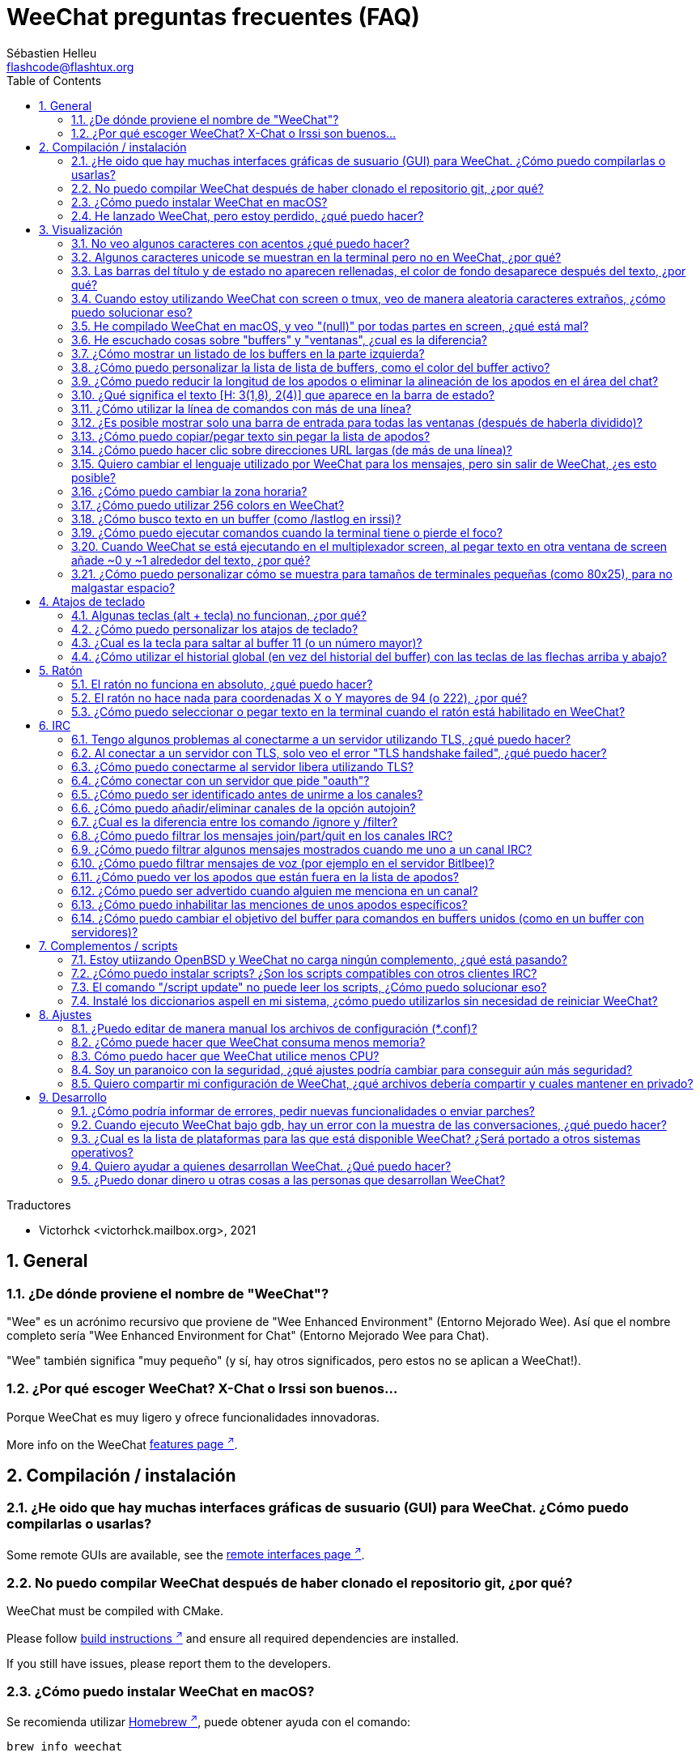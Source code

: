 = WeeChat preguntas frecuentes (FAQ)
:author: Sébastien Helleu
:email: flashcode@flashtux.org
:lang: es
:toc: left
:toclevels: 2
:sectnums:
:sectnumlevels: 2
:docinfo1:

Traductores

* Victorhck <victorhck.mailbox.org>, 2021


toc::[]


[[general]]
== General

[[weechat_name]]
=== ¿De dónde proviene el nombre de "WeeChat"?

"Wee" es un acrónimo recursivo que proviene de "Wee Enhanced Environment" (Entorno Mejorado Wee).
Así que el nombre completo sería "Wee Enhanced Environment for Chat" (Entorno Mejorado Wee para Chat).

"Wee" también significa "muy pequeño" (y sí, hay otros significados, pero estos
no se aplican a WeeChat!).

[[why_choose_weechat]]
=== ¿Por qué escoger WeeChat? X-Chat o Irssi son buenos...

Porque WeeChat es muy ligero y ofrece funcionalidades innovadoras.

// TRANSLATION MISSING
More info on the WeeChat
https://weechat.org/about/features/[features page ^↗^,window=_blank].

[[compilation_install]]
== Compilación / instalación

[[gui]]
=== ¿He oido que hay muchas interfaces gráficas de susuario (GUI) para WeeChat. ¿Cómo puedo compilarlas o usarlas?

// TRANSLATION MISSING
Some remote GUIs are available, see the
https://weechat.org/about/interfaces/[remote interfaces page ^↗^,window=_blank].

[[compile_git]]
=== No puedo compilar WeeChat después de haber clonado el repositorio git, ¿por qué?

// TRANSLATION MISSING
WeeChat must be compiled with CMake.

// TRANSLATION MISSING
Please follow link:weechat_user.en.html#source_package[build instructions ^↗^,window=_blank]
and ensure all required dependencies are installed.

// TRANSLATION MISSING
If you still have issues, please report them to the developers.

[[compile_macos]]
=== ¿Cómo puedo instalar WeeChat en macOS?

Se recomienda utilizar https://brew.sh/[Homebrew ^↗^,window=_blank],
puede obtener ayuda con el comando:

----
brew info weechat
----

Puede instalar WeeChat con este comando:

----
brew install weechat
----

[[lost]]
=== He lanzado WeeChat, pero estoy perdido, ¿qué puedo hacer?

Para consultar la ayuda, escriba `/help`. Para buscar ayuda con un comando, escriba `/help comando`.
link:weechat_user.en.html#key_bindings[Las teclas ^↗^,window=_blank] y
link:weechat_user.en.html#commands_and_options[comandos ^↗^,window=_blank] aparecen listados
en la documentación.

Se recomienda a las personas recién llegadas leer la
link:weechat_quickstart.es.html[guía rápida ^↗^,window=_blank].

[[display]]
== Visualización

[[charset]]
=== No veo algunos caracteres con acentos ¿qué puedo hacer?

Es un problema común con una variedad de causas, por favor lea detenidamente y compruebe
*TODAS* las soluciones que se muestran a continuación:

* Compruebe que weechat está enlazado a libncursesw (atención: es necesario en la mayoría
  de distribuciones, pero no en todas): `ldd /ruta/a/weechat`.
* Compruebe que el complemento "charset" está cargado mediante el comando `/plugin` (si no lo está,
  entonces probablemente necesite el paquete "weechat-plugins").
* Compruebe la salida del comando `/charset` (en el buffer principal). Debería ver
  _ISO-XXXXXX_ o _UTF-8_ para los caracteres de la terminal. Si ve _ANSI_X3.4-1968_ u
  otros valores, su idioma probablemente sea erróneo. +
  Para solucionarlo, compruebe que tiene los idiomas instalados mediante `locale -a` y establezca
  un valor apropiado en $LANG, por ejemplo: `+export LANG=es_ES.UTF-8+`.
* Estableza un valor global, por ejemplo:
  `/set charset.default.decode "ISO-8859-15"`.
* Si está utilizando UTF-8:
** Compruebe que su terminal está preparado para UTF-8 (la terminal recomendada para UTF-8 es
   rxvt-unicode).
** Si está utilizando el multiplexador screen, compruebe que lo está ejecuando con el modo UTF-8
   ("`defutf8 on`" en ~/.screenrc o `screen -U` al ejecutar screen).
* Compruebe si la opción
  link:weechat_user.en.html#option_weechat.look.eat_newline_glitch[_weechat.look.eat_newline_glitch_ ^↗^,window=_blank]
  está en off (esta opción puede causar errores a la hora de mostrar el texto).

[NOTE]
Se recomienda utilizar UTF-8 para WeeChat. Si está utilizando ISO u otras opciones,
por favor, compruebe que *todos* sus ajustes (terminal, screen, ..) también están en ISO
y *no* en UTF-8.

[[unicode_chars]]
=== Algunos caracteres unicode se muestran en la terminal pero no en WeeChat, ¿por qué?

Esto puede estar causado por un error en libc en la función _wcwidth_, que debería estar solucionado
en glibc 2.22 (quizás todavía no está disponible en su distribución).

Hay una solución temporal que es utilizar una función de _wcwidth_ sin ese error:
https://blog.nytsoi.net/2015/05/04/emoji-support-for-weechat[https://blog.nytsoi.net/2015/05/04/emoji-support-for-weechat ^↗^,window=_blank].

// TRANSLATION MISSING
See this https://github.com/weechat/weechat/issues/79[bug report ^↗^,window=_blank]
for more information.

[[bars_background]]
=== Las barras del título y de estado no aparecen rellenadas, el color de fondo desaparece después del texto, ¿por qué?

Esto puede estar causado por un valor erróneo en la variable TERM en su shell (eche un vistazo a
la salida del comando `echo $TERM` en su terminal).

Dependiendo de donde ejecute WeeChat, debería tener:

* Si WeeChat se ejecuta de manera local o en una máquina remota sin el multiplexador de terminal screen ni tmux, esto
  depende de la terminal utilizada: _xterm_, _xterm-256color_, _rxvt-unicode_,
  _rxvt-256color_, etc.
* Si WeeChat se ejecuta en el multiplexador de terminal screen, debería tener _screen_ o _screen-256color_.
* Si WeeChat se ejecuta en el multiplexador de la terminal tmux, debería tener _tmux_, _tmux-256color_,
  _screen_ o _screen-256color_.

Si es necesario, modifique su variable TERM: `export TERM="xxx"`.

[[screen_weird_chars]]
=== Cuando estoy utilizando WeeChat con screen o tmux, veo de manera aleatoria caracteres extraños, ¿cómo puedo solucionar eso?

Esto puede ser causado por un valor erróneo de la variable TERM en su shell (eche un vistazo
a la salida del comando `echo $TERM` en su terminal, *fuera de una sesión de screen o tmux*). +
Por ejemplo, _xterm-color_ puede mostrar caracteres extraños, puede utilizar _xterm_
que es mejor (como muchos otros valores). +
Si es necesario, cambie el valor se su variable TERM mediante: `export TERM="xxx"`.

Si está utilizando gnome-terminal, compruebe que la opción
"Ambiguous-width characters" en el menú Preferencias/Perfil/Compatibilidad
está establecida a `narrow` o `estrecho`.

[[macos_display_broken]]
=== He compilado WeeChat en macOS, y veo "(null)" por todas partes en screen, ¿qué está mal?

Si ha compilado ncursesw usted mismo, trate de utilizar el ncurses estándar (el que viene
con el sistema).

Es más, en macOS, se recomienda instalar WeeChat mediante el gesto de paquetes
Homebrew.

[[buffer_vs_window]]
=== He escuchado cosas sobre "buffers" y "ventanas", ¿cual es la diferencia?

Un _buffer_ está compuesto por un número, un nombre, y unas líneas mostradas (y algunos otros
datos).

Una _ventana_ es un área de la pantalla en la que se muestra un _buffer_. Es posible dividir
su pantalla en muchas ventanas.

Cada ventana muestra un buffer, o un grupo de buffers unidos.
Un buffer puede ser ocultado (no mostrado en una ventana) o mostrado por una o más
ventanas.

[[buffers_list]]
=== ¿Cómo mostrar un listado de los buffers en la parte izquierda?

El complemento link:weechat_user.en.html#buflist[buflist ^↗^,window=_blank]
está cargado y habilitado de manera predeterminada.

Para limitar el tamaño de la barra:

----
/set weechat.bar.buflist.size_max 15
----

Para mover la barra a la parte inferior:

----
/set weechat.bar.buflist.position bottom
----

Para desplazar la barra (hacer _scroll_): si el ratón está habilitado (key: kbd:[Alt+m]), puede hacerlo
con la rueda del ratón.

Las teclas predeterminadas para _hacer scroll_ en la barra son kbd:[F1] (o kbd:[Ctrl+F1]), kbd:[F2]
(o kbd:[Ctrl+F2]), kbd:[Alt+F1] y kbd:[Alt+F2].

[[customize_buflist]]
=== ¿Cómo puedo personalizar la lista de lista de buffers, como el color del buffer activo?

Puede navegar por las opciones del listado de buffers con el comando:

----
/fset buflist
----

El fondo del buffer activo es azul de manera predeterminada, puede cambiarlo
así, por ejemplo a rojo `red`:

----
/set buflist.format.buffer_current "${color:,red}${format_buffer}"
----

[NOTE]
Hay una coma antes del nombre color "red" porque es utilizado como fondo,
no el color del texto. +
También se puede utilizar cualquier color numérico en vez del nombre `red`,
como `237` para gris oscuro.

El complemento del listado de buffers _buflist_ ofrece múltiples opciones que puede configurar, por favor lea
la ayuda de cada opción.

// TRANSLATION MISSING
There's also a https://github.com/weechat/weechat/wiki/buflist[wiki page ^↗^,window=_blank]
with examples of advanced buflist configuration.

[[customize_prefix]]
=== ¿Cómo puedo reducir la longitud de los apodos o eliminar la alineación de los apodos en el área del chat?

Para reducir la longitud máxima de los apodos en el área del chat:

----
/set weechat.look.prefix_align_max 15
----

Para eliminar la alineación de los apodos:

----
/set weechat.look.prefix_align none
----

[[status_hotlist]]
=== ¿Qué significa el texto [H: 3(1,8), 2(4)] que aparece en la barra de estado?

Esto es lo que se llama "hotlist", una lista de _buffers_ con el número de mensajes
sin leer, por orden: resaltados, mensajes privados, mensajes, otros mensajes
(como mensajes de unión o abandono de la sala). +
El número de "mensajes sin leer" es el número de mensajes mostrados/recibidos
desde que iniciaste el buffer.

En este ejemplo `[H: 3(1,8), 2(4)]`, son:

* En el buffer #3 hay 1 mensaje resaltado y 8 mensajes sin leer.
* En el buffer #2 hay 4 mensajes sin leer.

El color del buffer/contador depende del tipo de mensaje, los colores predeterminados
son:

* resaltado: `lightmagenta` / `magenta`
* mensaje privado: `lightgreen` / `green`
* mensaje: `yellow` / `brown`
* otros mensajes: `default` / `default` (color del texto de la terminal)

Estos colores pueden ser cambiados con las opciones __weechat.color.status_data_*__
(buffers) y __weechat.color.status_count_*__ (contadores). +
Otras opciones de la lista rápida o _hotlist_ pueden ser cambiadas con las opciones __weechat.look.hotlist_*__.

Vea la link:weechat_user.en.html#screen_layout[Guía de usuario / diseño de la pantalla ^↗^,window=_blank] para
más información sobre este tema.

[[input_bar_size]]
=== ¿Cómo utilizar la línea de comandos con más de una línea?

La opción _size_ en la barra de entrada puede ser ajustada a un valor mayor que 1 (para un tamaño
fijo, el tamaño predeterminado es 1) o 0 para un tamaño dinámico, y después la opción _size_max_ establecerá
el tamaño máximo (0 = sin límite).

Ejemplo con tamaño dinámico:

----
/set weechat.bar.input.size 0
----

Máximo tamano de 2:

----
/set weechat.bar.input.size_max 2
----

[[one_input_root_bar]]
=== ¿Es posible mostrar solo una barra de entrada para todas las ventanas (después de haberla dividido)?

Sí, deberá crear una barra con el tipo "root" (con un elemento conocido en
qué ventana está), después eliminar la barra de entrada.

Por ejemplo:

----
/bar add rootinput root bottom 1 0 [buffer_name]+[input_prompt]+(away),[input_search],[input_paste],input_text
/bar del input
----

Si alguna vez no le safisface esto, simplemente elimine la nueva barra, WeeChat automáticamente
creará la barra predeterminada "input" si el elemento "input_text" no está utilizado
en ninguna barra:

----
/bar del rootinput
----

[[terminal_copy_paste]]
=== ¿Cómo puedo copiar/pegar texto sin pegar la lista de apodos?

// TRANSLATION MISSING
You can use the bare display (default key: kbd:[Alt+l] (`L`)), which shows
just the contents of the currently selected window, without any formatting.

Puede utilizar una terminal con selección rectangualr (como rxvt-unicode,
konsole, gnome-terminal, etc.). La tecla normalmente es kbd:[Ctrl] + kbd:[Alt] + la selección
con el ratón.

Otra solución es mover la lista de apodos a la parte superior o inferior, por ejemplo:

----
/set weechat.bar.nicklist.position top
----

[[urls]]
=== ¿Cómo puedo hacer clic sobre direcciones URL largas (de más de una línea)?

// TRANSLATION MISSING
You can use the bare display (default key: kbd:[Alt+l] (`L`)).

Para abrir direcciones URL más fácilmente, puede:

* mover la lista de apodos a la parte superior con este comando:

----
/set weechat.bar.nicklist.position top
----

* inhabilitar la alineación de palabras multilínea:

----
/set weechat.look.align_multiline_words off
----

* o para todas las líneas unidas:

----
/set weechat.look.align_end_of_lines time
----

// TRANSLATION MISSING
You can enable option "eat_newline_glitch", so that new line char is not added
at the end of each line displayed (it will not break URL selection):

----
/set weechat.look.eat_newline_glitch on
----

[IMPORTANT]
Esta opción puede causar errores al mostrar el contenido. Si experimenta algún problema de estos, deberá
eliminar esa opción.

Otra solución es utilizar un script:

----
/script search url
----

[[change_locale_without_quit]]
=== Quiero cambiar el lenguaje utilizado por WeeChat para los mensajes, pero sin salir de WeeChat, ¿es esto posible?

Por supuesto que es posible:

----
/set env LANG en_US.UTF-8
/upgrade
----

[[timezone]]
=== ¿Cómo puedo cambiar la zona horaria?

No hay razón en WeeChat para cambiar la zona horaria, la variable de entorno
`TZ` deberá estar ajustada al valor apropiado.

En el archivo de inicialización de su shell o en la línea de comando, antes de ejecutar WeeChat:

----
export TZ=America/New_York
----

En WeeChat, el nuevo valor es inmediatamente utilizado:

----
/set env TZ America/New_York
----

[[use_256_colors]]
=== ¿Cómo puedo utilizar 256 colors en WeeChat?

Primero compruebe que su variable de entorno _TERM_ es correcta, los valores recomendados
son:

* en screen: _screen-256color_
* en tmux: _screen-256color_ or _tmux-256color_
* fuera de screen/tmux: _xterm-256color_, _rxvt-256color_, _putty-256color_, ...

[NOTE]
Puede tener que instalar el paquete "ncurses-term" para utilizar estos valores en la variable _TERM_.

Si está utilizando el multiplexador screen, puede añadir esta línea en su archivo de configuración _~/.screenrc_:

----
term screen-256color
----

Si su variable _TERM_ tiene un valor erróneo y ya WeeChat está ejecutándose,
puede cambiarlo con estos dos comandos:

----
/set env TERM screen-256color
/upgrade
----

// TRANSLATION MISSING
You can use any color number in options (optional: you can add color aliases
with command `/color`).

Por favor lea la link:weechat_user.en.html#colors[Guía del usuario / Colores ^↗^,window=_blank] para más
información sobre la gestión de los colores.

[[search_text]]
=== ¿Cómo busco texto en un buffer (como /lastlog en irssi)?

La tecla predeterminada es kbd:[Ctrl+r] (el comando es: `+/input texto_a_buscar_aquí+`).
Y para saltar a los textos resaltados: kbd:[Alt+p] / kbd:[Alt+n].

Vea la link:weechat_user.en.html#key_bindings[Guía del usuario / Atajos de teclado ^↗^,window=_blank]
para más información sobre esta funcionalidad.

[[terminal_focus]]
=== ¿Cómo puedo ejecutar comandos cuando la terminal tiene o pierde el foco?

Puede habilitar el foco de los eventos con un código enviado a la terminal.

*Importante*:

* Deberá utilizar una terminal moderna compatible con xterm.
* De manera adicional, parece importante que su valor de la variable TERM
  sea igual a _xterm_ o _xterm-256color_.
* Si está utilizando tmux, deberá de manera adiciona habilitar los eventos del foco añadiendo
  `set -g focus-events on` en su fichero de configuración _.tmux.conf_.
* Esto *no* funciona bajo el multiplexado screen.

Para enviar el código cuando WeeChat es arrancado:

----
/set weechat.startup.command_after_plugins "/print -stdout \033[?1004h\n"
----

Y después enlazar dos teclas para el foco (reemplazar los comandos `/print` por los
comandos que prefiera):

----
/key bind meta-[I /print -core focus
/key bind meta-[O /print -core unfocus
----

Por ejemplo, para marcar buffers como leidos cuando una terminal pierde el foco:

----
/key bind meta-[O /allbuf /buffer set unread
----

[[screen_paste]]
=== Cuando WeeChat se está ejecutando en el multiplexador screen, al pegar texto en otra ventana de screen añade ~0 y ~1 alrededor del texto, ¿por qué?

Esto es causado por la opción de pegado de corchetes que está habilitado de manera predeterminada, y
no está adecuadamente gestionada por screen en otras ventanas.

Puede inhabilitar este modo de pegado con este comando:

----
/set weechat.look.paste_bracketed off
----

[[small_terminal]]
=== ¿Cómo puedo personalizar cómo se muestra para tamaños de terminales pequeñas (como 80x25), para no malgastar espacio?

Puede eliminar las barras laterales (lista de buffers y lista de apodos), cambie el formato en que se muestra la hora
para mostrar solo horas y minutos, inhabilite la alineación de mensajes y un juego de caracteres para
prefijos/sufijos de apodos:

----
/set buflist.look.enabled off
/bar hide nicklist
/set weechat.look.buffer_time_format "%H:%M"
/set weechat.look.prefix_align none
/set weechat.look.align_end_of_lines prefix
/set weechat.look.nick_suffix ">"
/set weechat.look.nick_prefix "<"
----

Terminal 80x25, con configuración predeterminada:

....
┌────────────────────────────────────────────────────────────────────────────────┐
│1.local     │Welcome on WeeChat channel!                                        │
│  weechat   │16:27:16        --> | FlashCode (~flashcode@localhost)  │@FlashCode│
│2.  #weechat│                    | has joined #weechat               │ bob      │
│            │16:27:16         -- | Mode #weechat [+nt] by hades.arpa │          │
│            │16:27:16         -- | Channel #weechat: 1 nick (1 op, 0 │          │
│            │                    | voices, 0 normals)                │          │
│            │16:27:18         -- | Channel created on Sun, 22 Mar    │          │
│            │                    | 2020 16:27:16                     │          │
│            │17:02:28        --> | bob (~bob_user@localhost) has     │          │
│            │                    | joined #weechat                   │          │
│            │17:03:12 @FlashCode | hi bob, you're the first user     │          │
│            │                    | here, welcome on the WeeChat      │          │
│            │                    | support channel!                  │          │
│            │17:03:33        bob | hi FlashCode                      │          │
│            │                                                        │          │
│            │                                                        │          │
│            │                                                        │          │
│            │                                                        │          │
│            │                                                        │          │
│            │                                                        │          │
│            │                                                        │          │
│            │                                                        │          │
│            │                                                        │          │
│            │[17:04] [2] [irc/local] 2:#weechat(+nt){2}                         │
│            │[@FlashCode(i)] █                                                  │
└────────────────────────────────────────────────────────────────────────────────┘
....

Terminal 80x25, después de los cambios:

....
┌────────────────────────────────────────────────────────────────────────────────┐
│Welcome on WeeChat channel!                                                     │
│16:27 --> FlashCode (~flashcode@localhost) has joined #weechat                  │
│16:27 -- Mode #weechat [+nt] by hades.arpa                                      │
│16:27 -- Channel #weechat: 1 nick (1 op, 0 voices, 0 normals)                   │
│16:27 -- Channel created on Sun, 22 Mar 2020 16:27:16                           │
│17:02 --> bob (~bob_user@localhost) has joined #weechat                         │
│17:03 <@FlashCode> hi bob, you're the first user here, welcome on the WeeChat   │
│      support channel!                                                          │
│17:03 <bob> hi FlashCode                                                        │
│                                                                                │
│                                                                                │
│                                                                                │
│                                                                                │
│                                                                                │
│                                                                                │
│                                                                                │
│                                                                                │
│                                                                                │
│                                                                                │
│                                                                                │
│                                                                                │
│                                                                                │
│                                                                                │
│[17:04] [2] [irc/local] 2:#weechat(+nt){2}                                      │
│[@FlashCode(i)] █                                                               │
└────────────────────────────────────────────────────────────────────────────────┘
....

[[key_bindings]]
== Atajos de teclado

[[meta_keys]]
=== Algunas teclas (alt + tecla) no funcionan, ¿por qué?

Si está utilizando algunas terminales como xterm o uxterm, algunas teclas no
funcionan de manera predeterminada. Puede añadir una línea en el archivo _~/.Xresources_:

* Para xterm:
----
XTerm*metaSendsEscape: true
----
* Para uxterm:
----
UXTerm*metaSendsEscape: true
----

Y después recargar el archivo (`xrdb -override ~/.Xresources`) o reiniciar el servidor gráfico X.

Si está utilizando aplicación Terminal de macOS, habilite la opción
"Use option as meta key" en el menú Settings/Keyboard después de la cual puede utilizar la tecla
kbd:[Option] como tecla meta.

[[customize_key_bindings]]
=== ¿Cómo puedo personalizar los atajos de teclado?

Los atajos de teclado son personalizables con el comando `/key`.

La combinación predeterminadad kbd:[Alt+k] le permite guardar el código de la tecla e insertarlo en la línea de comando.

[[jump_to_buffer_11_or_higher]]
=== ¿Cual es la tecla para saltar al buffer 11 (o un número mayor)?

La tecla es kbd:[Alt+j] y después introducir 2 dígitos, por ejemplo kbd:[Alt+j], kbd:[1],
kbd:[1] para saltar al buffer 11.

Puede crear un atajo de teclado, por ejemplo:

----
/key bind meta-q /buffer *11
----

Tiene una lista de las teclas predeterminadas en la
link:weechat_user.en.html#key_bindings[Guía del usuario / Atajos de teclado ^↗^,window=_blank].

Para saltar a un buffer mayor de 100, podría definir un disparador y después utilizar
comandos como `/123` para saltar al buffer #123:

----
/trigger add numberjump modifier "2000|input_text_for_buffer" "${tg_string} =~ ^/[0-9]+$" "=\/([0-9]+)=/buffer *${re:1}=" "" "" "none"
----

[[global_history]]
=== ¿Cómo utilizar el historial global (en vez del historial del buffer) con las teclas de las flechas arriba y abajo?

Puede asociar las teclas de las flechas arriba y abajo en el historial global (las teclas predeterminadas para el historial
global son kbd:[Ctrl+↑] y kbd:[Ctrl+↓]).

Ejemplo:

----
/key bind up /input history_global_previous
/key bind down /input history_global_next
----

// TRANSLATION MISSING
With WeeChat ≤ 3.8, you must use the raw key code (press kbd:[Alt+k] then key
to display its code):

----
/key bind meta2-A /input history_global_previous
/key bind meta2-B /input history_global_next
----

[[mouse]]
== Ratón

[[mouse_not_working]]
=== El ratón no funciona en absoluto, ¿qué puedo hacer?

Primero trate de habilitar el ratón:

----
/mouse enable
----

Si el ratón sigue sin funcionar, compruebe la variable TERM en su shell (eche un vistazo
a la salida de `echo $TERM` en su terminal).
De acuerdo a la información usada, el ratón podrá o no estar soportado.

Puede comprobar el soporte del ratón en la terminal:

----
$ printf '\033[?1002h'
----

Y después haga clic en el primer caracter de la terminal (superior izquierdo). Debería ver " !!#!!".

Para inhabilitar el ratón en la terminal:

----
$ printf '\033[?1002l'
----

[[mouse_coords]]
=== El ratón no hace nada para coordenadas X o Y mayores de 94 (o 222), ¿por qué?

Algunas terminales solo envían caracteres ISO para las coordenadas del ratón, así que esto no
funciona para X/Y mayores de 94 (o 222).

Debería utilizar una terminal que admitiera coordenadas UTF-8 para el ratón, como
rxvt-unicode.

[[mouse_select_paste]]
=== ¿Cómo puedo seleccionar o pegar texto en la terminal cuando el ratón está habilitado en WeeChat?

Cuando el ratón está habilitado en WeeChat, puede utilizar el modificador kbd:[Shift] para seleccionar o
hacer clic en la terminal, como si el ratón estuviera inhabilitado (en algunos terminales como iTerm,
tiene que utilizar kbd:[Alt] en vez de kbd:[Shift]).

[[irc]]
== IRC

[[irc_tls_connection]]
=== Tengo algunos problemas al conectarme a un servidor utilizando TLS, ¿qué puedo hacer?

Si está utilizando macOS, deberá instalar `openssl` desde Homebrew.
Se añadirá un archivo CA que utiliza los certificados del sistema.

Si ve errores en gnutls handshake, puede intentar utilizar una clave de cifrado menor
Diffie-Hellman (la predeterminada es 2048):

----
/set irc.server.example.tls_dhkey_size 1024
----

Si ve errores sobre el certificado, puede inhabilitar "tls_verify" (tenga cuidado,
la conexión será menos segura haciendo esto):

----
/set irc.server.example.tls_verify off
----

Si el servidor tiene un certificado inválido y usted conoce qué certificado
debería ser, puede especificar la huella (fingerprint) (SHA-512, SHA-256 or SHA-1):

----
/set irc.server.example.tls_fingerprint 0c06e399d3c3597511dc8550848bfd2a502f0ce19883b728b73f6b7e8604243b
----

[[irc_tls_handshake_error]]
=== Al conectar a un servidor con TLS, solo veo el error "TLS handshake failed", ¿qué puedo hacer?

Puede intentar una cadena de prioridad diferente, reemplace "xxx" por el nombre
de su servidor:

----
/set irc.server.xxx.tls_priorities "NORMAL:-VERS-TLS-ALL:+VERS-TLS1.0:+VERS-SSL3.0:%COMPAT"
----

[[irc_tls_libera]]
=== ¿Cómo puedo conectarme al servidor libera utilizando TLS?

// TRANSLATION MISSING
Check that you have certificates installed on your system, this is commonly
provided by the package "ca-certificates".

Establezca el puerto del servidor, TLS, después conecte:

----
/set irc.server.libera.addresses "irc.libera.chat/6697"
/set irc.server.libera.tls on
/connect libera
----

[[irc_oauth]]
=== ¿Cómo conectar con un servidor que pide "oauth"?

Algunos servidores como _twitch_ requiere oauth para conectarse.

oauth es simplemente una contraseña con el valor "oauth:XXXX".

Puede añadir cualquier servidor y conectar con los siguientes comandos (reemplace el nombre
y dirección con los valores apropiados en su caso):

----
/server add name irc.server.org -password=oauth:XXXX
/connect name
----

[[irc_sasl]]
=== ¿Cómo puedo ser identificado antes de unirme a los canales?

Si el servidor admite SASL, debería usar esto en vez de enviar el
comando para la autenticación del apodo mediante nickserv, por ejemplo:

----
/set irc.server.libera.sasl_username "miapodo"
/set irc.server.libera.sasl_password "xxxxxxx"
----

Si el servidor no admite SASL, puede añadir un retraso (entre el comando y
unirse a los canales):

----
/set irc.server.libera.command_delay 5
----

[[edit_autojoin]]
=== ¿Cómo puedo añadir/eliminar canales de la opción autojoin?

// TRANSLATION MISSING
With WeeChat ≥ 3.5, you can automatically record the channels you manually
join and part in the "autojoin" server option.

// TRANSLATION MISSING
For all servers:

----
/set irc.server_default.autojoin_dynamic on
----

// TRANSLATION MISSING
For a single server:

----
/set irc.server.libera.autojoin_dynamic on
----

// TRANSLATION MISSING
You can also add the current channel in the "autojoin" server option using the
`/autojoin` command:

----
/autojoin add
----

// TRANSLATION MISSING
Or another channel:

----
/autojoin add #test
----

// TRANSLATION MISSING
There are also scripts:

----
/script search autojoin
----

[[ignore_vs_filter]]
=== ¿Cual es la diferencia entre los comando /ignore y /filter?

El comando `/ignore` es un comando de IRC, así que solo se aplica en los buffers de IRC
(servidores y canales).
Le permite ignorar algunos apodos o nombres de host de usuarios de un servidor o cana
(el comando no se aplicará al contenido de mensajes).
Los mensajes que coincidan son eliminado por el complemento IRC antes de mostrarse (así que nunca
los verá, y no podrá recuperarlos eliminado la opción ignore).

El comando `/filter` es un comando del núcleo de WeeChat, así que se aplica a cualquier buffer.
Le permite filtar algunas líneas de los buffers con etiquetas o expresiones regulares para
prefijar el contenido de la línea.
Las líneas flitradas solo son ocultadas, no eliminadas, y podrá verlas si
inhabilita los filtros (de manera predeteminada, la tecla kbd:[Alt+=] alterna esos filtros).

[[filter_irc_join_part_quit]]
=== ¿Cómo puedo filtrar los mensajes join/part/quit en los canales IRC?

Con el filtro inteligente (mantiene los mensajes join/part/quit de usuarios que hayan hablado recientemente):

----
/set irc.look.smart_filter on
/filter add irc_smart * irc_smart_filter *
----

Con un filtro global (oculta *todos* los mensajes join/part/quit):

----
/filter add joinquit * irc_join,irc_part,irc_quit *
----

[NOTE]
Para más ayuda: `/help filter`, `+/help irc.look.smart_filter+` y vea la
link:weechat_user.en.html#irc_smart_filter_join_part_quit[Guía del usuario / Filtros inteligente para mensajes join/part/quit ^↗^,window=_blank].

[[filter_irc_join_channel_messages]]
=== ¿Cómo puedo filtrar algunos mensajes mostrados cuando me uno a un canal IRC?

// TRANSLATION MISSING
You can choose which messages are displayed when joining a channel with the
option _irc.look.display_join_message_ (see `+/help irc.look.display_join_message+`
for more info).

Para ocultar mensajes (pero mantenerlos en el buffer), puede filtrarlos utilizando la etiqueta propia del mensaje
(por ejemplo _irc_329_ para la fecha de creación del canal). Vea `/help filter` para más información
con los filtros.

[[filter_voice_messages]]
=== ¿Cómo puedo filtrar mensajes de voz (por ejemplo en el servidor Bitlbee)?

No es sencillo filtrar mensajes de voz, debido a que el modo de voz no puede ser establecido con otros
modos en el mismo mensaje IRC.

Si quiere hacer eso, es probablemente porque Bitlbee utiliza la voz para mostrar
cuando se van los usuarios y se ve abrumado por la cantidad de mensajes de voz. Además, puede cambiar
que WeeChat utilice un color especial para los apodos en la lista de apodos para aquellos que se retiran.

Para Bitlbee ≥ 3, utilice esto en el canal de control _&bitlbee_:

----
channel set show_users online,away
----

Para versiones más antiguas de Bitlbee, utilice esto en el canal de control _&bitlbee_:

----
set away_devoice false
----

Para comprobar los apodos que se retiran en WeeChat, vea las preguntas sobre
<<color_away_nicks,apodos que están fuera>>.

Si realmente quiere filtrar los mensajes de voz, puede utilizar este comando pero este
no es perfecto (solo funcionará si primer modo cambiado es voz):

----
/filter add hidevoices * irc_mode (\+|\-)v
----

[[color_away_nicks]]
=== ¿Cómo puedo ver los apodos que están fuera en la lista de apodos?

Debe establecer la opción _irc.server_default.away_check_ a un valor positivo
(son los minutos entre cada comprobación de apodos que están fuera).

Puede establecer la opción _irc.server_default.away_check_max_nicks_ para limitar la comprobación
solo en canales pequeños.

Por ejemplo, para comprobar cada 5 minutos los apodos que están fuera, para canales con un máximo de 25
apodos:

----
/set irc.server_default.away_check 5
/set irc.server_default.away_check_max_nicks 25
----

[[highlight_notification]]
=== ¿Cómo puedo ser advertido cuando alguien me menciona en un canal?

// TRANSLATION MISSING
There is a default trigger "beep" which sends a _BEL_ to the terminal on
a highlight or private message. Thus you can configure your terminal
(or multiplexer like screen/tmux) to run a command or play a sound when
a _BEL_ occurs.

O puede añadir un comando al disparador "beep":

----
/set trigger.trigger.beep.command "/print -beep;/exec -bg /ruta/al/comando argumentos"
----

Con versiones anteriores de WeeChat, puede utilizar un script como _beep.pl_ o _launcher.pl_.

Para _launcher.pl_, debe configurar un comando:

----
/set plugins.var.perl.launcher.signal.weechat_highlight "/path/to/command arguments"
----

Otros scripts para este tema:

----
/script search notify
----

[[disable_highlights_for_specific_nicks]]
=== ¿Cómo puedo inhabilitar las menciones de unos apodos específicos?

// TRANSLATION MISSING
You can use the
link:weechat_user.en.html#max_hotlist_level_nicks[hotlist_max_level_nicks_add ^↗^,window=_blank]
buffer property to set the max hotlist level for some nicks, per buffer,
or per group of buffers (like IRC servers).

Para únicamente inhabilitar las notificaciones, debería establecerlo a 2:

----
/buffer set hotlist_max_level_nicks_add joe:2,mike:2
----

Esta propiedad del buffer no es almacenada en la configuración.
Para volver a aplicar automáticamente estas propiedades del buffer, necesitaría el script
_buffer_autoset.py_:

----
/script install buffer_autoset.py
----

Por ejemplo, para inhabilitar automáticamente las menciones de "mike" en #weechat
en el servidor IRC de libera:

----
/buffer_autoset add irc.libera.#weechat hotlist_max_level_nicks_add mike:2
----

Para aplicarlo al servidor completo de libera:

----
/buffer_autoset add irc.libera hotlist_max_level_nicks_add mike:2
----

Para más ejemplos, vea `+/help buffer_autoset+`.

[[irc_target_buffer]]
=== ¿Cómo puedo cambiar el objetivo del buffer para comandos en buffers unidos (como en un buffer con servidores)?

La tecla predeterminada es kbd:[Ctrl+x] (el comando es: `+/buffer switch+`).

[[plugins_scripts]]
== Complementos / scripts

[[openbsd_plugins]]
=== Estoy utiizando OpenBSD y WeeChat no carga ningún complemento, ¿qué está pasando?

Bajo OpenBSD, los nombres de los archivos de complementos acaban con ".so.0.0" (".so" para Linux).

Deberá configurar lo siguiente:

----
/set weechat.plugin.extension ".so.0.0"
/plugin autoload
----

[[install_scripts]]
=== ¿Cómo puedo instalar scripts? ¿Son los scripts compatibles con otros clientes IRC?

// TRANSLATION MISSING
You can use the command `/script` to install and manage scripts (see `/help script`
for help).

Los scripts no son compatibles con otros clientes IRC.

[[scripts_update]]
=== El comando "/script update" no puede leer los scripts, ¿Cómo puedo solucionar eso?

Primero compruebe las preguntas sobre la conexión TLS en este documento.

Si todavía no funciona, trate de manera manual eliminar los archivos de scripts (escriba en su terminal):

----
$ rm ~/.cache/weechat/script/plugins.xml.gz
----

// TRANSLATION MISSING
[NOTE]
If you are not using the XDG directories, the path could be: _~/.weechat/script/plugins.xml.gz_.

Y vuelva a actualitar los scripts de nuevo en WeeChat:

----
/script update
----

Si todavía persiste un error, entonces debe inhabilitar la actualización automática del archivo
en WeeChat y descargue el archivo manualmente fuera de WeeChat (esto significa que tendrá
que actualizar manualmente el archivo usted mismo para obtener las actualizaciones del script):

* en WeeChat:

----
/set script.scripts.cache_expire -1
----

* en su terminal, con el software curl instalado:

----
$ cd ~/.cache/weechat/script
$ curl -O https://weechat.org/files/plugins.xml.gz
----

// TRANSLATION MISSING
If you're running macOS and the downloaded file has a size of 0 bytes,
try to set this variable in your shell initialization file or on command line,
before starting WeeChat:

----
export OBJC_DISABLE_INITIALIZE_FORK_SAFETY=YES
----

[[spell_dictionaries]]
=== Instalé los diccionarios aspell en mi sistema, ¿cómo puedo utilizarlos sin necesidad de reiniciar WeeChat?

Deberá recargar el complemento spell:

----
/plugin reload spell
----

[[settings]]
== Ajustes

[[editing_config_files]]
=== ¿Puedo editar de manera manual los archivos de configuración (*.conf)?

Puede, pero *NO* es recomendable.

El comando `/set` en WeeChat es lo recomendado:

* Puede completar el nombre y valor de la opción con la tecla kbd:[Tab]
  (o kbd:[Shift+Tab] para un autocompletado parcial, útil para el nombre).
* El valor es comprobado y se muestra un mensaje en caso de error.
* El valor es utilizado inmediatamente, no necesita reiniciar nada.

Si todavía quiere editar los archivos a mano, debería tener mucho cuidado:

* Si pone un valor inválido en una opción, WeeChat mostrará un error
  en la carga y descartará el valor (se utilizará el valor de la opción predeterminado).
* Cuando WeeChat está ejecutándose, tendrá que ejecutar el comando `/reload`, y si
  algún ajuste ha sido cambiado y no fue guardado con `/save`, lo perderá.

[[memory_usage]]
=== ¿Cómo puede hacer que WeeChat consuma menos memoria?

Puede intentar estos trucos para consumir menos memoria:

* Utilice la última versión estable (ya que se supone que tendrá menos problemas de memoria
  que las versiones anteriores).
* No cargue los complementos que no vaya a utilizar, por ejemplo: buflist,
  fifo, logger, perl, python, ruby, lua, tcl, guile, javascript, php, spell,
  xfer (usado para DCC). Vea `/help weechat.plugin.autoload`.
* Cargue solo los scripts que realmente necesite.
* No cargue los certificados del sistema si TLS *NO* es utilizado: inhabilite esta opción mediante:
  _weechat.network.gnutls_ca_system_.
* Reduzca el valor de la opción _weechat.history.max_buffer_lines_number_ o establezca
  el valor de la opción _weechat.history.max_buffer_lines_minutes_.
* Reduzca el valor de la opción _weechat.history.max_commands_.

[[cpu_usage]]
=== Cómo puedo hacer que WeeChat utilice menos CPU?

Puede seguir los mismos consejo que para la <<memory_usage,memoria>> y estos otros:

* Oculte la barra de la lista de apodos: `/bar hide nicklist`.
* Elimine que se muestren los segundos en la hora de la barra de estado:
  `+/set weechat.look.item_time_format "%H:%M"+` (este es el valor predeterminado).
* Inhabilite la comprobación en tiempo real de palabras erróneas en la línea de comandos (si lo había habilitado previamente):
  `+/set spell.check.real_time off+`.
* Establezca la variable _TZ_ (por ejemplo: `export TZ="Europe/Paris"`), para prevenir
  el acceso frecuente al archivo _/etc/localtime_.

[[security]]
=== Soy un paranoico con la seguridad, ¿qué ajustes podría cambiar para conseguir aún más seguridad?

Inhabilite los mensajes de abandono y salida de IRC:

----
/set irc.server_default.msg_part ""
/set irc.server_default.msg_quit ""
----

Inhabilite las respuestas a todas las peticiones CTCP:

----
/set irc.ctcp.clientinfo ""
/set irc.ctcp.finger ""
/set irc.ctcp.source ""
/set irc.ctcp.time ""
/set irc.ctcp.userinfo ""
/set irc.ctcp.version ""
/set irc.ctcp.ping ""
----

Elimine de la memoria e inhabilite la carga automática del complemento "xfer" (utilizdo para IRC DCC):

----
/plugin unload xfer
/set weechat.plugin.autoload "*,!xfer"
----

Defina una frase de paso y utilice datos seguros cada vez que pueda para datos sensibles
como contraseñas: vea `/help secure` y `/help` en las opciones
(si puede utilice datos seguros, está escrito en la ayuda).
Ver también link:weechat_user.en.html#secured_data[Guía del usuario / Datos seguros ^↗^,window=_blank].

Por ejemplo:

----
/secure passphrase xxxxxxxxxx
/secure set libera_username username
/secure set libera_password xxxxxxxx
/set irc.server.libera.sasl_username "${sec.data.libera_username}"
/set irc.server.libera.sasl_password "${sec.data.libera_password}"
----

[[sharing_config_files]]
=== Quiero compartir mi configuración de WeeChat, ¿qué archivos debería compartir y cuales mantener en privado?

Puede compartir los archivos de configuración _*.conf_ excepto el archivo _sec.conf_ que
contiene sus contraseñas cifradas con su frase de paso.

Algunos otros archivos pueden contener información sensible como contraseñas (si no están
almacenadas en _sec.conf_ con el comando `/secure`).

Vea la link:weechat_user.en.html#files_and_directories[Guía del usuario / Archivos y directorios ^↗^,window=_blank]
para más información relacionada con los archivos de configuración.

[[development]]
== Desarrollo

[[bug_task_patch]]
=== ¿Cómo podría informar de errores, pedir nuevas funcionalidades o enviar parches?

// TRANSLATION MISSING
See https://weechat.org/about/support/[this page ^↗^,window=_blank].

[[gdb_error_threads]]
=== Cuando ejecuto WeeChat bajo gdb, hay un error con la muestra de las conversaciones, ¿qué puedo hacer?

Cuando ejecuta WeeChat bajo gdb, puede tener este error:

----
$ gdb /ruta/a/weechat
(gdb) run
[Thread debugging using libthread_db enabled]
Cannot find new threads: generic error
----

Para solucionar esto, puede ejecutar gdb con este comando (reemplace la ruta a libpthread y
WeeChat con las rutas de su sistema):

----
$ LD_PRELOAD=/lib/libpthread.so.0 gdb /ruta/a/weechat
(gdb) run
----

[[supported_os]]
=== ¿Cual es la lista de plataformas para las que está disponible WeeChat? ¿Será portado a otros sistemas operativos?

WeeChat se ejecuta sin problemas en la mayoría de distribuciones Linux/BSD, GNU/Hurd, Mac OS y Windows
(Cygwin y Windows Subsystem para Linux).

Hacemos todo lo posible para que pueda ser ejecutado en cuantas plataformas sea posible. La ayuda es bienvenida para
algunos sistemas operativos en los que no podemos probar WeeChat.

[[help_developers]]
=== Quiero ayudar a quienes desarrollan WeeChat. ¿Qué puedo hacer?

Hay muchas tareas que hacer (probar, escribir código, documentación, etc.)

// TRANSLATION MISSING
Please contact us via IRC or mail, look at
https://weechat.org/about/support/[support page ^↗^,window=_blank].

[[donate]]
=== ¿Puedo donar dinero u otras cosas a las personas que desarrollan WeeChat?

// TRANSLATION MISSING
You can give us money to help development.
Details on https://weechat.org/donate/[donation page ^↗^,window=_blank].
